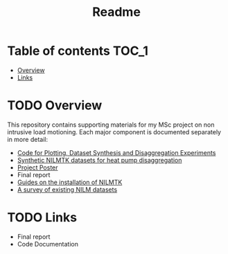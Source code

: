 #+TITLE: Readme
#+STARTUP: latexpreview
#+STARTUP:  overview
* Table of contents :TOC_1:
- [[#overview][Overview]]
- [[#links][Links]]

* TODO Overview
This repository contains supporting materials for my MSc project on non intrusive load motioning. Each major component is documented separately in more detail:
- [[file:thesis_tools/readme.org][Code for Plotting, Dataset Synthesis and Disaggregation Experiments]]
- [[file:data/readme.org][Synthetic NILMTK datasets for heat pump disaggregation]]
- [[file:poster/Benjamin_Frazer-MSc_Project_Poster.pdf][Project Poster]]
- Final report
- [[file:guides/nilmtk_install_guide.org][Guides on the installation of NILMTK]]
- [[file:NILM_Dataset_Survey/NILM_Dataset_Survey.org][A survey of existing NILM datasets]]


* TODO Links
- Final report
- Code Documentation
